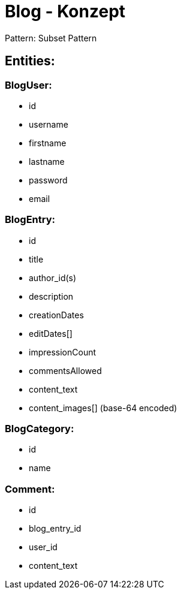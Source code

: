 = Blog - Konzept

Pattern: Subset Pattern

== Entities:

=== BlogUser:
    - id
    - username
    - firstname
    - lastname
    - password
    - email

=== BlogEntry:
    - id
    - title
    - author_id(s)
    - description
    - creationDates
    - editDates[]
    - impressionCount
    - commentsAllowed
    - content_text
    - content_images[] (base-64 encoded)

=== BlogCategory:
    - id
    - name

=== Comment:
    - id
    - blog_entry_id
    - user_id
    - content_text





